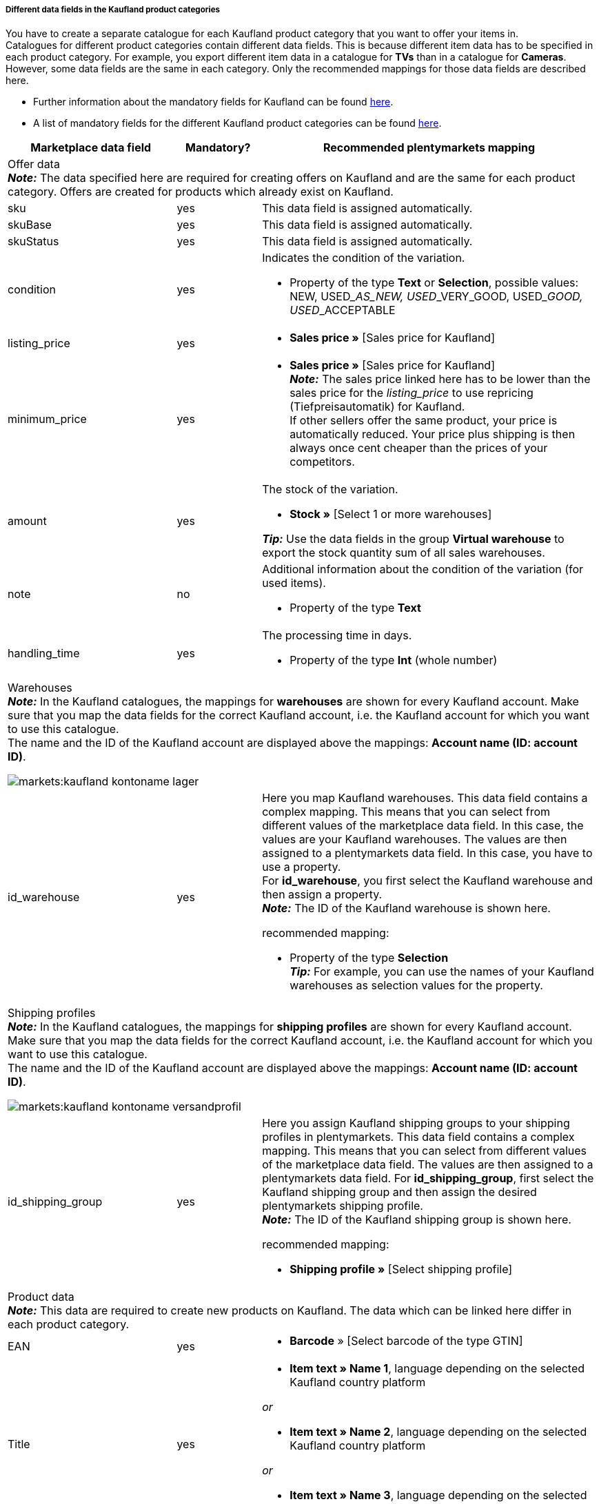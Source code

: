 [discrete]
===== Different data fields in the Kaufland product categories

You have to create a separate catalogue for each Kaufland product category that you want to offer your items in. +
Catalogues for different product categories contain different data fields. This is because different item data has to be specified in each product category. For example, you export different item data in a catalogue for *TVs* than in a catalogue for *Cameras*. +
However, some data fields are the same in each category. Only the recommended mappings for those data fields are described here.

* Further information about the mandatory fields for Kaufland can be found link:https://www.kaufland.de/product-data/en/mandatory-attributes/[here^].

* A list of mandatory fields for the different Kaufland product categories can be found link:https://cdn02.plentymarkets.com/pmsbpnokwu6a/frontend/Kaufland_mandatory-attributes.xlsx[here^].

[[table-recommended-mappings]]
[cols="2,1,4a"]
|===
|Marketplace data field |Mandatory? |Recommended plentymarkets mapping

3+| Offer data +
*_Note:_* The data specified here are required for creating offers on Kaufland and are the same for each product category. Offers are created for products which already exist on Kaufland.

| sku
| yes
| This data field is assigned automatically.

| skuBase
| yes
| This data field is assigned automatically.

| skuStatus
| yes
| This data field is assigned automatically.

| condition
| yes
a| Indicates the condition of the variation.

* Property of the type *Text* or *Selection*, possible values: NEW, USED___AS_NEW, USED___VERY_GOOD, USED___GOOD, USED___ACCEPTABLE

| listing_price
| yes
| * *Sales price »* [Sales price for Kaufland]

| minimum_price
| yes
| * *Sales price »* [Sales price for Kaufland] +
*_Note:_* The sales price linked here has to be lower than the sales price for the _listing_price_ to use repricing (Tiefpreisautomatik) for Kaufland. +
If other sellers offer the same product, your price is automatically reduced. Your price plus shipping is then always once cent cheaper than the prices of your competitors.

| amount
| yes
a| The stock of the variation.

* *Stock »* [Select 1 or more warehouses]

*_Tip:_* Use the data fields in the group *Virtual warehouse* to export the stock quantity sum of all sales warehouses.

| note
| no
a| Additional information about the condition of the variation (for used items).

* Property of the type *Text*

| handling_time
| yes
a| The processing time in days.

* Property of the type *Int* (whole number)

3+a| Warehouses +
*_Note:_* In the Kaufland catalogues, the mappings for *warehouses* are shown for every Kaufland account. Make sure that you map the data fields for the correct Kaufland account, i.e. the Kaufland account for which you want to use this catalogue. +
The name and the ID of the Kaufland account are displayed above the mappings: *Account name (ID: account ID)*.

image::markets:kaufland-kontoname-lager.png[]

| id_warehouse
| yes
| Here you map Kaufland warehouses. This data field contains a complex mapping. This means that you can select from different values of the marketplace data field. In this case, the values are your Kaufland warehouses. The values are then assigned to a plentymarkets data field. In this case, you have to use a property. +
For *id_warehouse*, you first select the Kaufland warehouse and then assign a property. +
*_Note:_* The ID of the Kaufland warehouse is shown here. +

recommended mapping:

* Property of the type *Selection* +
*_Tip:_* For example, you can use the names of your Kaufland warehouses as selection values for the property.

3+a| Shipping profiles +
*_Note:_* In the Kaufland catalogues, the mappings for *shipping profiles* are shown for every Kaufland account. Make sure that you map the data fields for the correct Kaufland account, i.e. the Kaufland account for which you want to use this catalogue. +
The name and the ID of the Kaufland account are displayed above the mappings: *Account name (ID: account ID)*.

image::markets:kaufland-kontoname-versandprofil.png[]

| id_shipping_group
| yes
a| Here you assign Kaufland shipping groups to your shipping profiles in plentymarkets. This data field contains a complex mapping. This means that you can select from different values of the marketplace data field. The values are then assigned to a plentymarkets data field. For *id_shipping_group*, first select the Kaufland shipping group and then assign the desired plentymarkets shipping profile. +
*_Note:_* The ID of the Kaufland shipping group is shown here. +

recommended mapping:

* *Shipping profile »* [Select shipping profile]

3+| Product data +
*_Note:_* This data are required to create new products on Kaufland. The data which can be linked here differ in each product category.

| EAN
| yes
| * *Barcode* » [Select barcode of the type GTIN]

| Title
| yes
| * *Item text » Name 1*, language depending on the selected Kaufland country platform

_or_

* *Item text » Name 2*, language depending on the selected Kaufland country platform

_or_

* *Item text » Name 3*, language depending on the selected Kaufland country platform

| Description
| yes
| * *Item text » Item text*, language depending on the selected Kaufland country platform

| Image
| yes
a| * *Image » Variation images » Single image*, Image information *Full image URL*

_or_

for several images:

* *Image » Variation images » Image list*, image information *Full image URL*

| Category
| yes
| * *Default category » Category ID*

| Manufacturer
| yes
| * *Item » Manufacturer name*
|===